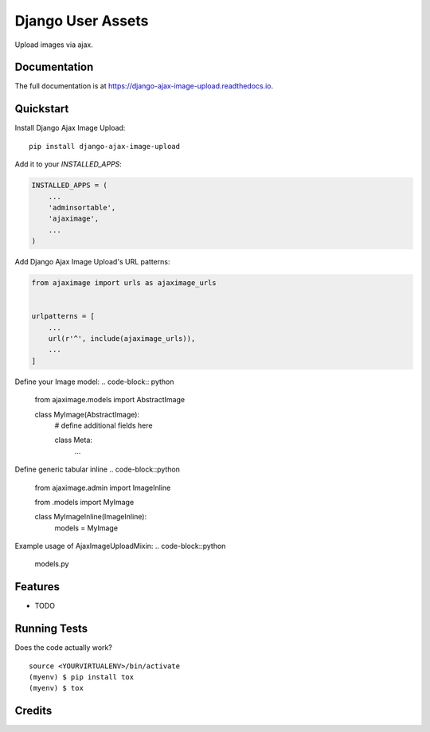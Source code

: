 =============================
Django User Assets
=============================

.. image:: https://badge.fury.io/py/django-ajax-image-upload.svg
    :target: https://badge.fury.io/py/django-ajax-image-upload

.. image:: https://travis-ci.org/idaproject/django-ajax-image-upload.svg?branch=master
    :target: https://travis-ci.org/idaproject/django-ajax-image-upload

.. image:: https://codecov.io/gh/idaproject/django-ajax-image-upload/branch/master/graph/badge.svg
    :target: https://codecov.io/gh/idaproject/django-ajax-image-upload

Upload images via ajax.

Documentation
-------------

The full documentation is at https://django-ajax-image-upload.readthedocs.io.

Quickstart
----------

Install Django Ajax Image Upload::

    pip install django-ajax-image-upload

Add it to your `INSTALLED_APPS`:

.. code-block:: python

    INSTALLED_APPS = (
        ...
        'adminsortable',
        'ajaximage',
        ...
    )

Add Django Ajax Image Upload's URL patterns:

.. code-block:: python

    from ajaximage import urls as ajaximage_urls


    urlpatterns = [
        ...
        url(r'^', include(ajaximage_urls)),
        ...
    ]

Define your Image model:
.. code-block:: python
    from ajaximage.models import AbstractImage


    class MyImage(AbstractImage):
        # define additional fields here

        class Meta:
            ...


Define generic tabular inline
.. code-block::python
    from ajaximage.admin import ImageInline

    from .models import MyImage


    class MyImageInline(ImageInline):
        models = MyImage

Example usage of AjaxImageUploadMixin:
.. code-block::python
    models.py


Features
--------

* TODO

Running Tests
-------------

Does the code actually work?

::

    source <YOURVIRTUALENV>/bin/activate
    (myenv) $ pip install tox
    (myenv) $ tox

Credits
-------
